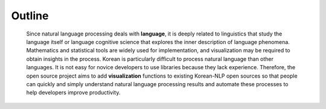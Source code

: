 #######
Outline
#######

 Since natural language processing deals with **language**, it is deeply related to linguistics that study the language itself or language cognitive science that explores the inner description of language phenomena. Mathematics and statistical tools are widely used for implementation, and visualization may be required to obtain insights in the process.
 Korean is particularly difficult to process natural language than other languages. It is not easy for novice developers to use libraries because they lack experience. Therefore, the open source project aims to add **visualization** functions to existing Korean-NLP open sources so that people can quickly and simply understand natural language processing results and automate these processes to help developers improve productivity.
